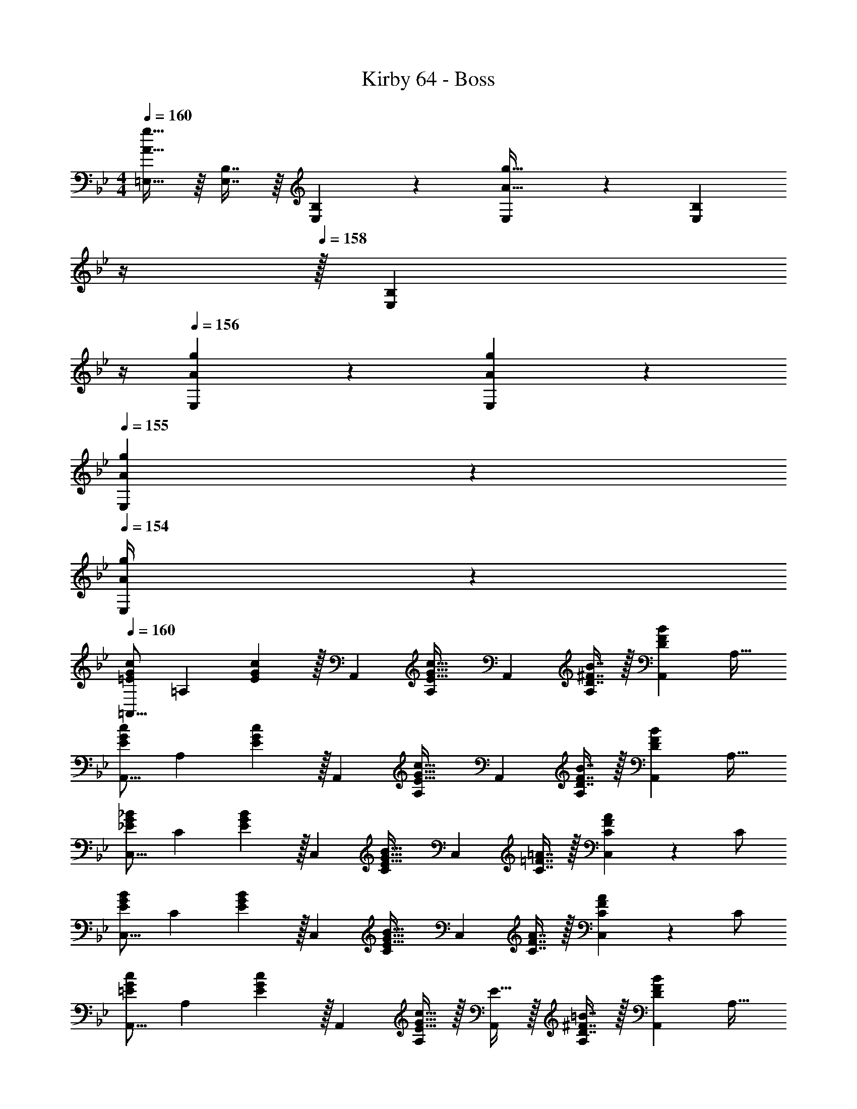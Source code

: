 X: 1
T: Kirby 64 - Boss
Z: ABC Generated by Starbound Composer
L: 1/4
M: 4/4
Q: 1/4=160
K: Gm
[=E,15/32A33/32g33/32] z/16 [E,7/16B,7/16] z/16 [E,41/96B,41/96] z7/96 [E,41/96A15/32g15/32] z7/96 [z7/32E,41/96B,41/96] 
Q: 1/4=159
z/4 
Q: 1/4=158
z/32 [z7/32E,67/160B,67/160] 
Q: 1/4=157
z/4 
Q: 1/4=156
[A3/14g3/14E,3/14] z/28 [A5/24g5/24E,5/24] z/24 
Q: 1/4=155
[A/5g/5E,/5] z/20 
Q: 1/4=154
[g/5A/4E,/4] z/20 
Q: 1/4=160
[z17/32=A,,9/16=E7/9G7/9c7/9] [z71/288=A,151/288] [E2/9G2/9c2/9] z/32 [z/A,,83/160] [z/A,83/160E31/32G31/32c31/32] [z/A,,83/160] [D7/16^F7/16B7/16A,49/96] z/32 [z/A,,15/28DFB] [z/A,17/32] 
[z17/32A,,9/16E7/9G7/9c7/9] [z71/288A,151/288] [E2/9G2/9c2/9] z/32 [z/A,,83/160] [z/A,83/160E31/32G31/32c31/32] [z/A,,83/160] [D7/16F7/16B7/16A,49/96] z/32 [z/A,,15/28DFB] [z/A,17/32] 
[z17/32C,9/16_E7/9G7/9_B7/9] [z71/288C151/288] [E2/9G2/9B2/9] z/32 [z/C,83/160] [z/C83/160E31/32G31/32B31/32] [z/C,83/160] [C7/16=F7/16=A7/16] z/32 [C/24C,15/28FA] z11/24 C/ 
[z17/32C,9/16E7/9G7/9B7/9] [z71/288C151/288] [E2/9G2/9B2/9] z/32 [z/C,83/160] [z/C83/160E31/32G31/32B31/32] [z/C,83/160] [C7/16F7/16A7/16] z/32 [C/24C,15/28FA] z11/24 C/ 
[z17/32A,,9/16=E7/9G7/9c7/9] [z71/288A,151/288] [E2/9G2/9c2/9] z/32 [z/A,,83/160] [E15/32A,83/160G31/32c31/32] z/32 [E15/32A,,83/160] z/32 [D7/16^F7/16=B7/16A,49/96] z/32 [z/A,,15/28DFB] [z/A,17/32] 
[z17/32A,,9/16E7/9G7/9c7/9] [z71/288A,151/288] [E2/9G2/9c2/9] z/32 [z/A,,83/160] [z/A,83/160E31/32G31/32c31/32] [z/A,,83/160] [D7/16F7/16B7/16A,49/96] z/32 [z/A,,15/28DFB] [z/A,17/32] 
[z17/32C,9/16D7/9_E7/9_B7/9] [z71/288C151/288] [D2/9E2/9B2/9] z/32 [z/C,83/160] [z/C83/160D31/32E31/32B31/32] [z/C,83/160] [C7/16=F7/16A7/16] z/32 [C/24C,15/28FA] z11/24 C/ 
[z17/32C,9/16D7/9E7/9B7/9] [z71/288C151/288] [D2/9E2/9B2/9] z/32 [z/C,83/160] [z/C83/160D31/32E31/32B31/32] [z/C,83/160] [C7/16F7/16A7/16] z/32 [z/C,15/28] [C15/32F15/32A15/32] z/32 
[z7/24E3/10E,,9/16] [z23/96G31/120] [z71/288B25/96_E,151/288] [z73/288e19/72] [z/4E25/96E,,83/160] [z/4G57/224] [B71/288E,83/160] [z73/288e65/252] [z71/288E25/96E,,83/160] G73/288 [z7/32B71/288E,49/96] [z/4e9/32] [z/4E5/18E,,15/28] [z/4G9/32] [B/4E,17/32] e/4 
[z7/24F3/10F,,9/16] [z23/96A31/120] [z71/288c25/96F,151/288] [z73/288f19/72] [z/4F25/96F,,83/160] [z/4A57/224] [c71/288F,83/160] [z73/288f65/252] [z71/288F25/96F,,83/160] A73/288 [z7/32c71/288F,49/96] [z/4f9/32] [z/4F5/18F,,15/28] [z/4A9/32] [c/4F,17/32] f/4 
[z7/24G3/10G,,9/16] [z23/96B31/120] [z71/288d25/96G,151/288] [z73/288f19/72] [z/4G25/96G,,83/160] [z/4B57/224] [d71/288G,83/160] [z73/288f65/252] [z71/288G25/96G,,83/160] B73/288 [z7/32d71/288G,49/96] [z/4f9/32] [z/4G5/18G,,15/28] [z/4B9/32] [d/4G,17/32] f/4 
[z7/24A3/10A,,9/16] [z23/96c31/120] [z71/288=e25/96A,151/288] [z73/288g19/72] [z/4A25/96A,,83/160] [z/4c57/224] [e71/288A,83/160] [z73/288g65/252] [z71/288A25/96A,,83/160] c73/288 [z7/32e71/288A,49/96] [z/4g9/32] [z/4A5/18A,,15/28] [z/4c9/32] [e/4A,17/32] g/4 
[z7/24F3/10_B,,9/16] [z23/96B31/120] [z71/288^c25/96_B,151/288] [z73/288f19/72] [z/4F25/96B,,83/160] [z/4B57/224] [c71/288B,83/160] [z73/288f65/252] [z71/288F25/96B,,83/160] B73/288 [z7/32c71/288B,49/96] [z/4f9/32] [z/4F5/18B,,15/28] [z/4B9/32] [c/4B,17/32] f/4 
[z7/24G3/10C,9/16] [z23/96B31/120] [z71/288=c25/96C151/288] [z73/288_e19/72] [z/4G25/96C,83/160] [z/4B57/224] [c71/288C83/160] [z73/288e65/252] [z71/288G25/96C,83/160] B73/288 [z7/32c71/288C49/96] [z/4e9/32] [z/4G5/18C,15/28] [z/4B9/32] [c/4C17/32] e/4 
[z7/24=E3/10^C,9/16] [z23/96_A31/120] [z71/288^c25/96^C151/288] [z73/288=e19/72] [z/4E25/96C,83/160] [z/4A57/224] [c71/288C83/160] [z73/288e65/252] [z71/288E25/96C,83/160] A73/288 [z7/32c71/288C49/96] [z/4e9/32] [z/4E5/18C,15/28] [z/4A9/32] c/4 e/4 
[C/32C,9/16] z17/96 E25/168 z/56 A5/32 C5/32 z/80 E23/160 z3/224 A39/224 [=B5/32C,83/160] z/80 E3/20 z/140 A/7 z/32 [d33/224C83/160] z/112 e7/48 z/96 A5/32 z/32 [d5/32=E,7/32] z/80 [z7/90e3/20] [z5/63_E,2/9] a/7 z/32 [e13/96C,7/32] z/84 [z/14a13/84] [z3/32_A,,/4] ^c'5/32 [=e'/6=E,,/4] z/84 [z/14c'13/84] [z3/32_E,,/4] e'5/32 [^C,,2/9a'15/32] z/36 A,,,7/32 z/32 
[z17/32=A,,9/16E7/9G7/9=c7/9] [z71/288A,151/288] [E2/9G2/9c2/9] z/32 [z/A,,83/160] [z/A,83/160E31/32G31/32c31/32] [z/A,,83/160] [D7/16^F7/16B7/16A,49/96] z/32 [z/A,,15/28DFB] [z/A,17/32] 
[z17/32A,,9/16E7/9G7/9c7/9] [z71/288A,151/288] [E2/9G2/9c2/9] z/32 [z/A,,83/160] [z/A,83/160E31/32G31/32c31/32] [z/A,,83/160] [D7/16F7/16B7/16A,49/96] z/32 [z/A,,15/28DFB] [z/A,17/32] 
[z17/32=C,9/16_E7/9G7/9_B7/9] [z71/288=C151/288] [E2/9G2/9B2/9] z/32 [z/C,83/160] [z/C83/160E31/32G31/32B31/32] [z/C,83/160] [C7/16=F7/16=A7/16] z/32 [C/24C,15/28FA] z11/24 C/ 
[z17/32C,9/16E7/9G7/9B7/9] [z71/288C151/288] [E2/9G2/9B2/9] z/32 [z/C,83/160] [z/C83/160E31/32G31/32B31/32] [z/C,83/160] [C7/16F7/16A7/16] z/32 [C/24C,15/28FA] z11/24 C/ 
[z17/32A,,9/16=E7/9G7/9c7/9] [z71/288A,151/288] [E2/9G2/9c2/9] z/32 [z/A,,83/160] [E15/32A,83/160G31/32c31/32] z/32 [E15/32A,,83/160] z/32 [D7/16^F7/16=B7/16A,49/96] z/32 [z/A,,15/28DFB] [z/A,17/32] 
[z17/32A,,9/16E7/9G7/9c7/9] [z71/288A,151/288] [E2/9G2/9c2/9] z/32 [z/A,,83/160] [z/A,83/160E31/32G31/32c31/32] [z/A,,83/160] [D7/16F7/16B7/16A,49/96] z/32 [z/A,,15/28DFB] [z/A,17/32] 
[z17/32C,9/16_E7/9G7/9_B7/9] [z71/288C151/288] [E2/9G2/9B2/9] z/32 [z/C,83/160] [z/C83/160E31/32G31/32B31/32] [z/C,83/160] [C7/16=F7/16A7/16] z/32 [C/24C,15/28FA] z11/24 C/ 
[z17/32C,9/16D7/9E7/9B7/9] [z71/288C151/288] [D2/9E2/9B2/9] z/32 [z/C,83/160] [z/C83/160D31/32E31/32B31/32] [z/C,83/160] [C7/16F7/16A7/16] z/32 [z/C,15/28] [C15/32F15/32A15/32] z/32 
[z17/32E,,9/16B,7/9E7/9G7/9] [z71/288E,151/288] [B,2/9E2/9G2/9] z/32 [z/E,,83/160] [z/E,83/160B,89/96E89/96G89/96] [z/E,,83/160] [B,67/160E67/160G67/160E,49/96] z/20 [z/E,,15/28B,EG] [z/E,17/32] 
[z17/32F,,9/16C7/9F7/9A7/9] [z71/288F,151/288] [C2/9F2/9A2/9] z/32 [z/F,,83/160] [z/F,83/160C89/96F89/96A89/96] [z/F,,83/160] [C67/160F67/160A67/160F,49/96] z/20 [z/F,,15/28CFA] [z/F,17/32] 
[z17/32G,,9/16D7/9F7/9B7/9] [z71/288G,151/288] [D2/9F2/9B2/9] z/32 [z/G,,83/160] [z/G,83/160D89/96F89/96B89/96] [z/G,,83/160] [D67/160F67/160B67/160G,49/96] z/20 [z/G,,15/28DFB] [z/G,17/32] 
[z17/32A,,9/16=E7/9G7/9c7/9] [z71/288A,151/288] [E2/9G2/9c2/9] z/32 [z/A,,83/160] [z/A,83/160E89/96G89/96c89/96] [z/A,,83/160] [c67/160E49/96G49/96A,49/96] z/20 [z/A,,15/28] [c7/16E17/32G17/32A,17/32] z/16 
[z17/32B,,9/16F7/9_A7/9^c7/9] [z71/288B,151/288] [F2/9A2/9c2/9] z/32 [z/B,,83/160] [z/B,83/160F89/96A89/96c89/96] [z/B,,83/160] [c67/160F49/96A49/96B,49/96] z/20 [z/B,,15/28] [c7/16F17/32A17/32B,17/32] z/16 
[z17/32C,9/16G7/9B7/9_e7/9] [z71/288C151/288] [G2/9B2/9e2/9] z/32 [z/C,83/160] [z/C83/160G89/96B89/96e89/96] [z/C,83/160] [e67/160G49/96B49/96C49/96] z/20 [z/C,15/28] [e7/16G17/32B17/32C17/32] z/16 
[z17/32^C,9/16A7/9c7/9f7/9] [z71/288^C151/288] [A2/9c2/9f2/9] z/32 [z/C,83/160] [z/C83/160A89/96c89/96f89/96] [z/C,83/160] [f67/160A49/96c49/96C49/96] z/20 [z/C,15/28] [f7/16A17/32c17/32C17/32] z/16 
[B5/18e5/18g5/18E,9/16] z/72 [z23/96B11/24e11/24g11/24] _E7/32 z/36 [B2/9e2/9g2/9E,2/9] z/32 E71/288 z/288 [B127/288e127/288g127/288E,127/288] z/18 [B2/9e2/9g2/9F,2/9] z/32 [=c7/32f7/32=a7/32F,15/32] z/36 [z73/288c4/9f4/9a4/9] F,7/32 [c/4f/4a/4=B,/4] [d/4f/4_a/4B,15/32] [z/4d15/32f15/32a15/32] B,2/9 z/36 [d7/32f7/32a7/32] z/32 
[=C,/e5/9g5/9] z/32 [z71/288=C15/32] [z73/288e47/90g47/90] G,71/288 z/288 _B,7/32 z/32 [C15/32e215/288g215/288] z/32 G,15/32 z/32 [B,7/32d7/16f7/16] [z/4C/] [z/4e15/32g15/32] C,/4 [C2/9f15/32a15/32] z/36 C,7/32 z/32 
[C,/e5/9g5/9] z/32 [z71/288C15/32] [z73/288e47/90g47/90] G,71/288 z/288 B,7/32 z/32 [C15/32e215/288g215/288] z/32 G,15/32 z/32 [B,7/32d7/16f7/16] [z/4C/] [z/4e15/32g15/32] C,/4 [C2/9f15/32a15/32] z/36 C,7/32 z/32 
[B,,/^c5/9f5/9] z/32 [z71/288B,15/32] [z73/288c47/90f47/90] F,71/288 z/288 _A,7/32 z/32 [B,15/32c215/288f215/288] z/32 F,15/32 z/32 [A,7/32=c7/16e7/16] [z/4B,/] [z/4^c15/32f15/32] B,,/4 [B,2/9e15/32^f15/32] z/36 B,,7/32 z/32 
[B,,/c5/9=f5/9] z/32 [z71/288B,15/32] [z73/288c47/90f47/90] F,71/288 z/288 A,7/32 z/32 [B,15/32c215/288f215/288] z/32 [z7/32F,15/32] 
Q: 1/4=159
z/4 
Q: 1/4=158
z/32 [A,7/32=c7/16e7/16] 
Q: 1/4=157
[z/4B,/] 
Q: 1/4=156
[z/4^c15/32f15/32] B,,/4 
Q: 1/4=155
[B,2/9e15/32^f15/32] z/36 
Q: 1/4=154
B,,7/32 z/32 
[z/4E,,/e5/9g5/9] 
Q: 1/4=160
z9/32 [z71/288E,15/32] [z73/288e47/90g47/90] B,,71/288 z/288 ^C,7/32 z/32 [E,15/32e215/288g215/288] z/32 B,,15/32 z/32 [C,7/32d7/16=f7/16] [z/4E,/] [z/4e15/32g15/32] E,,/4 [E,2/9f15/32a15/32] z/36 E,,7/32 z/32 
[E,,/e5/9g5/9] z/32 [z71/288E,15/32] [z73/288e47/90g47/90] B,,71/288 z/288 C,7/32 z/32 [E,15/32e215/288g215/288] z/32 B,,15/32 z/32 [C,7/32d7/16f7/16] [z/4E,/] [z/4e15/32g15/32] E,,/4 [E,2/9f15/32a15/32] z/36 E,,7/32 z/32 
[C,,/c5/9f5/9] z/32 [z71/288C,15/32] [z73/288c47/90f47/90] _A,,71/288 z/288 =B,,7/32 z/32 [C,15/32c215/288f215/288] z/32 A,,15/32 z/32 [B,,7/32=c7/16e7/16] [z/4C,/] [z/4^c15/32f15/32] C,,/4 [C,2/9e15/32^f15/32] z/36 C,,7/32 z/32 
[C,,/c5/9=f5/9] z/32 [z71/288C,15/32] [z73/288c47/90f47/90] A,,71/288 z/288 B,,7/32 z/32 [C,15/32c215/288f215/288] z/32 [z7/32A,,15/32] 
Q: 1/4=159
z/4 
Q: 1/4=158
z/32 [B,,7/32=c7/16e7/16] 
Q: 1/4=157
[z/4C,/] 
Q: 1/4=156
[z/4^c15/32f15/32] C,,/4 
Q: 1/4=155
[C,2/9e15/32^f15/32] z/36 
Q: 1/4=154
C,,7/32 z/32 
[z/4^F,,/^F4B4=f161/32] 
Q: 1/4=160
z9/32 ^F,15/32 z/32 C,71/288 z/288 =F,7/32 z/32 ^F,15/32 z/32 C,15/32 z/32 =F,7/32 ^F,/ F,,/4 F,2/9 z/36 F,,7/32 z/32 
F,,/ z/32 F,15/32 z/32 [C,71/288f] z/288 =F,7/32 z/32 ^F,15/32 z/32 [C,15/32_b31/32] z/32 =F,7/32 [z/4^F,/] [z/4f] F,,/4 F,2/9 z/36 F,,7/32 z/32 
[=F,,/e111/32A4=c4] z/32 =F,15/32 z/32 =C,71/288 z/288 =E,7/32 z/32 F,15/32 z/32 C,15/32 z/32 E,7/32 F,/ F,,/4 [e5/32F,2/9] z/96 [z/12d13/84] [z/12F,,7/32] ^c/6 
[F,,/=c65/32] z/32 F,15/32 z/32 C,71/288 z/288 E,7/32 z/32 F,15/32 z/32 [z7/32C,15/32A55/32] 
Q: 1/4=159
z9/32 E,7/32 
Q: 1/4=158
F,/ 
Q: 1/4=157
F,,/4 F,2/9 z/36 
Q: 1/4=156
[=A3/28F,,7/32] z/56 B/8 
Q: 1/4=160
[C,/=E4=B4] z/32 C15/32 z/32 G,71/288 z/288 =B,7/32 z/32 C15/32 z/32 G,15/32 z/32 B,7/32 C/ C,/4 C2/9 z/36 C,7/32 z/32 
[C,/A65/32] z/32 C15/32 z/32 G,71/288 z/288 B,7/32 z/32 C15/32 z/32 [G,15/32G63/32] z/32 B,7/32 C/ C,/4 C2/9 z/36 C,7/32 z/32 
[B,,/E3A3] z/32 B,15/32 z/32 ^F,71/288 z/288 _B,7/32 z/32 =B,15/32 z/32 F,15/32 z/32 _B,7/32 =B,/4 [z/4F] B,,/4 B,2/9 z/36 B,,7/32 z/32 
[B,,/_E65/32B65/32] z/32 B,15/32 z/32 F,71/288 z/288 _B,7/32 z/32 =B,15/32 z/32 [E,7/32_A31/32=e63/32] z/36 A,2/9 z/32 B,7/32 D/4 [=E/4B] B,/4 A,2/9 z/36 E,7/32 z/32 
[z17/32=A,,9/16E7/9G7/9c7/9] [z71/288=A,151/288] [E2/9G2/9c2/9] z/32 [z/A,,83/160] [z/A,83/160E31/32G31/32c31/32] [z/A,,83/160] [D7/16F7/16B7/16A,49/96] z/32 [z/A,,15/28DFB] [z/A,17/32] 
[z17/32A,,9/16E7/9G7/9c7/9] [z71/288A,151/288] [E2/9G2/9c2/9] z/32 [z/A,,83/160] [z/A,83/160E31/32G31/32c31/32] [z/A,,83/160] [D7/16F7/16B7/16A,49/96] z/32 [z/A,,15/28DFB] [z/A,17/32] 
[z17/32C,9/16_E7/9G7/9_B7/9] [z71/288C151/288] [E2/9G2/9B2/9] z/32 [z/C,83/160] [z/C83/160E31/32G31/32B31/32] [z/C,83/160] [C7/16=F7/16=A7/16] z/32 [C/24C,15/28FA] z11/24 C/ 
[z17/32C,9/16E7/9G7/9B7/9] [z71/288C151/288] [E2/9G2/9B2/9] z/32 [z/C,83/160] [z/C83/160E31/32G31/32B31/32] [z/C,83/160] [C7/16F7/16A7/16] z/32 [C/24C,15/28FA] z11/24 C/ 
[z17/32A,,9/16=E7/9G7/9c7/9] [z71/288A,151/288] [E2/9G2/9c2/9] z/32 [z/A,,83/160] [E15/32A,83/160G31/32c31/32] z/32 [E15/32A,,83/160] z/32 [D7/16^F7/16=B7/16A,49/96] z/32 [z/A,,15/28DFB] [z/A,17/32] 
[z17/32A,,9/16E7/9G7/9c7/9] [z71/288A,151/288] [E2/9G2/9c2/9] z/32 [z/A,,83/160] [z/A,83/160E31/32G31/32c31/32] [z/A,,83/160] [D7/16F7/16B7/16A,49/96] z/32 [z/A,,15/28DFB] [z/A,17/32] 
[z17/32C,9/16D7/9_E7/9_B7/9] [z71/288C151/288] [D2/9E2/9B2/9] z/32 [z/C,83/160] [z/C83/160D31/32E31/32B31/32] [z/C,83/160] [C7/16=F7/16A7/16] z/32 [C/24C,15/28FA] z11/24 C/ 
[z17/32C,9/16D7/9E7/9B7/9] [z71/288C151/288] [D2/9E2/9B2/9] z/32 [z/C,83/160] [z/C83/160D31/32E31/32B31/32] [z/C,83/160] [C7/16F7/16A7/16] z/32 [z/C,15/28] [C15/32F15/32A15/32] z/32 
[z7/24E3/10E,,9/16] [z23/96G31/120] [z71/288B25/96_E,151/288] [z73/288_e19/72] [z/4E25/96E,,83/160] [z/4G57/224] [B71/288E,83/160] [z73/288e65/252] [z71/288E25/96E,,83/160] G73/288 [z7/32B71/288E,49/96] [z/4e9/32] [z/4E5/18E,,15/28] [z/4G9/32] [B/4E,17/32] e/4 
[z7/24F3/10F,,9/16] [z23/96A31/120] [z71/288c25/96=F,151/288] [z73/288f19/72] [z/4F25/96F,,83/160] [z/4A57/224] [c71/288F,83/160] [z73/288f65/252] [z71/288F25/96F,,83/160] A73/288 [z7/32c71/288F,49/96] [z/4f9/32] [z/4F5/18F,,15/28] [z/4A9/32] [c/4F,17/32] f/4 
[z7/24G3/10G,,9/16] [z23/96B31/120] [z71/288d25/96G,151/288] [z73/288f19/72] [z/4G25/96G,,83/160] [z/4B57/224] [d71/288G,83/160] [z73/288f65/252] [z71/288G25/96G,,83/160] B73/288 [z7/32d71/288G,49/96] [z/4f9/32] [z/4G5/18G,,15/28] [z/4B9/32] [d/4G,17/32] f/4 
[z7/24A3/10A,,9/16] [z23/96c31/120] [z71/288=e25/96A,151/288] [z73/288g19/72] [z/4A25/96A,,83/160] [z/4c57/224] [e71/288A,83/160] [z73/288g65/252] [z71/288A25/96A,,83/160] c73/288 [z7/32e71/288A,49/96] [z/4g9/32] [z/4A5/18A,,15/28] [z/4c9/32] [e/4A,17/32] g/4 
[z7/24F3/10_B,,9/16] [z23/96B31/120] [z71/288^c25/96_B,151/288] [z73/288f19/72] [z/4F25/96B,,83/160] [z/4B57/224] [c71/288B,83/160] [z73/288f65/252] [z71/288F25/96B,,83/160] B73/288 [z7/32c71/288B,49/96] [z/4f9/32] [z/4F5/18B,,15/28] [z/4B9/32] [c/4B,17/32] f/4 
[z7/24G3/10C,9/16] [z23/96B31/120] [z71/288=c25/96C151/288] [z73/288_e19/72] [z/4G25/96C,83/160] [z/4B57/224] [c71/288C83/160] [z73/288e65/252] [z71/288G25/96C,83/160] B73/288 [z7/32c71/288C49/96] [z/4e9/32] [z/4G5/18C,15/28] [z/4B9/32] [c/4C17/32] e/4 
[z7/24=E3/10^C,9/16] [z23/96_A31/120] [z71/288^c25/96^C151/288] [z73/288=e19/72] [z/4E25/96C,83/160] [z/4A57/224] [c71/288C83/160] [z73/288e65/252] [z71/288E25/96C,83/160] A73/288 [z7/32c71/288C49/96] [z/4e9/32] [z/4E5/18C,15/28] [z/4A9/32] c/4 e/4 
[C/32C,9/16] z17/96 E25/168 z/56 A5/32 C5/32 z/80 E23/160 z3/224 A39/224 [=B5/32C,83/160] z/80 E3/20 z/140 A/7 z/32 [d33/224C83/160] z/112 e7/48 z/96 A5/32 z/32 [d5/32=E,7/32] z/80 [z7/90e3/20] [z5/63_E,2/9] a/7 z/32 [e13/96C,7/32] z/84 [z/14a13/84] [z3/32_A,,/4] c'5/32 [e'/6=E,,/4] z/84 [z/14c'13/84] [z3/32_E,,/4] e'5/32 [C,,2/9a'15/32] z/36 A,,,7/32 z/32 
[z17/32=A,,9/16E7/9G7/9=c7/9] [z71/288A,151/288] [E2/9G2/9c2/9] z/32 [z/A,,83/160] [z/A,83/160E31/32G31/32c31/32] [z/A,,83/160] [D7/16^F7/16B7/16A,49/96] z/32 [z/A,,15/28DFB] [z/A,17/32] 
[z17/32A,,9/16E7/9G7/9c7/9] [z71/288A,151/288] [E2/9G2/9c2/9] z/32 [z/A,,83/160] [z/A,83/160E31/32G31/32c31/32] [z/A,,83/160] [D7/16F7/16B7/16A,49/96] z/32 [z/A,,15/28DFB] [z/A,17/32] 
[z17/32=C,9/16_E7/9G7/9_B7/9] [z71/288=C151/288] [E2/9G2/9B2/9] z/32 [z/C,83/160] [z/C83/160E31/32G31/32B31/32] [z/C,83/160] [C7/16=F7/16=A7/16] z/32 [C/24C,15/28FA] z11/24 C/ 
[z17/32C,9/16E7/9G7/9B7/9] [z71/288C151/288] [E2/9G2/9B2/9] z/32 [z/C,83/160] [z/C83/160E31/32G31/32B31/32] [z/C,83/160] [C7/16F7/16A7/16] z/32 [C/24C,15/28FA] z11/24 C/ 
[z17/32A,,9/16=E7/9G7/9c7/9] [z71/288A,151/288] [E2/9G2/9c2/9] z/32 [z/A,,83/160] [E15/32A,83/160G31/32c31/32] z/32 [E15/32A,,83/160] z/32 [D7/16^F7/16=B7/16A,49/96] z/32 [z/A,,15/28DFB] [z/A,17/32] 
[z17/32A,,9/16E7/9G7/9c7/9] [z71/288A,151/288] [E2/9G2/9c2/9] z/32 [z/A,,83/160] [z/A,83/160E31/32G31/32c31/32] [z/A,,83/160] [D7/16F7/16B7/16A,49/96] z/32 [z/A,,15/28DFB] [z/A,17/32] 
[z17/32C,9/16_E7/9G7/9_B7/9] [z71/288C151/288] [E2/9G2/9B2/9] z/32 [z/C,83/160] [z/C83/160E31/32G31/32B31/32] [z/C,83/160] [C7/16=F7/16A7/16] z/32 [C/24C,15/28FA] z11/24 C/ 
[z17/32C,9/16D7/9E7/9B7/9] [z71/288C151/288] [D2/9E2/9B2/9] z/32 [z/C,83/160] [z/C83/160D31/32E31/32B31/32] [z/C,83/160] [C7/16F7/16A7/16] z/32 [z/C,15/28] [C15/32F15/32A15/32] z/32 
[z17/32E,,9/16B,7/9E7/9G7/9] [z71/288E,151/288] [B,2/9E2/9G2/9] z/32 [z/E,,83/160] [z/E,83/160B,89/96E89/96G89/96] [z/E,,83/160] [B,67/160E67/160G67/160E,49/96] z/20 [z/E,,15/28B,EG] [z/E,17/32] 
[z17/32F,,9/16C7/9F7/9A7/9] [z71/288F,151/288] [C2/9F2/9A2/9] z/32 [z/F,,83/160] [z/F,83/160C89/96F89/96A89/96] [z/F,,83/160] [C67/160F67/160A67/160F,49/96] z/20 [z/F,,15/28CFA] [z/F,17/32] 
[z17/32G,,9/16D7/9F7/9B7/9] [z71/288G,151/288] [D2/9F2/9B2/9] z/32 [z/G,,83/160] [z/G,83/160D89/96F89/96B89/96] [z/G,,83/160] [D67/160F67/160B67/160G,49/96] z/20 [z/G,,15/28DFB] [z/G,17/32] 
[z17/32A,,9/16=E7/9G7/9c7/9] [z71/288A,151/288] [E2/9G2/9c2/9] z/32 [z/A,,83/160] [z/A,83/160E89/96G89/96c89/96] [z/A,,83/160] [c67/160E49/96G49/96A,49/96] z/20 [z/A,,15/28] [c7/16E17/32G17/32A,17/32] z/16 
[z17/32B,,9/16F7/9_A7/9^c7/9] [z71/288B,151/288] [F2/9A2/9c2/9] z/32 [z/B,,83/160] [z/B,83/160F89/96A89/96c89/96] [z/B,,83/160] [c67/160F49/96A49/96B,49/96] z/20 [z/B,,15/28] [c7/16F17/32A17/32B,17/32] z/16 
[z17/32C,9/16G7/9B7/9_e7/9] [z71/288C151/288] [G2/9B2/9e2/9] z/32 [z/C,83/160] [z/C83/160G89/96B89/96e89/96] [z/C,83/160] [e67/160G49/96B49/96C49/96] z/20 [z/C,15/28] [e7/16G17/32B17/32C17/32] z/16 
[z17/32^C,9/16A7/9c7/9f7/9] [z71/288^C151/288] [A2/9c2/9f2/9] z/32 [z/C,83/160] [z/C83/160A89/96c89/96f89/96] [z/C,83/160] [f67/160A49/96c49/96C49/96] z/20 [z/C,15/28] [f7/16A17/32c17/32C17/32] z/16 
[B5/18e5/18g5/18E,9/16] z/72 [z23/96B11/24e11/24g11/24] _E7/32 z/36 [B2/9e2/9g2/9E,2/9] z/32 E71/288 z/288 [B127/288e127/288g127/288E,127/288] z/18 [B2/9e2/9g2/9F,2/9] z/32 [=c7/32f7/32=a7/32F,15/32] z/36 [z73/288c4/9f4/9a4/9] F,7/32 [c/4f/4a/4=B,/4] [d/4f/4_a/4B,15/32] [z/4d15/32f15/32a15/32] B,2/9 z/36 [d7/32f7/32a7/32] z/32 
[=C,/e5/9g5/9] z/32 [z71/288=C15/32] [z73/288e47/90g47/90] G,71/288 z/288 _B,7/32 z/32 [C15/32e215/288g215/288] z/32 G,15/32 z/32 [B,7/32d7/16f7/16] [z/4C/] [z/4e15/32g15/32] C,/4 [C2/9f15/32a15/32] z/36 C,7/32 z/32 
[C,/e5/9g5/9] z/32 [z71/288C15/32] [z73/288e47/90g47/90] G,71/288 z/288 B,7/32 z/32 [C15/32e215/288g215/288] z/32 G,15/32 z/32 [B,7/32d7/16f7/16] [z/4C/] [z/4e15/32g15/32] C,/4 [C2/9f15/32a15/32] z/36 C,7/32 z/32 
[B,,/^c5/9f5/9] z/32 [z71/288B,15/32] [z73/288c47/90f47/90] F,71/288 z/288 _A,7/32 z/32 [B,15/32c215/288f215/288] z/32 F,15/32 z/32 [A,7/32=c7/16e7/16] [z/4B,/] [z/4^c15/32f15/32] B,,/4 [B,2/9e15/32^f15/32] z/36 B,,7/32 z/32 
[B,,/c5/9=f5/9] z/32 [z71/288B,15/32] [z73/288c47/90f47/90] F,71/288 z/288 A,7/32 z/32 [B,15/32c215/288f215/288] z/32 [z7/32F,15/32] 
Q: 1/4=159
z/4 
Q: 1/4=158
z/32 [A,7/32=c7/16e7/16] 
Q: 1/4=157
[z/4B,/] 
Q: 1/4=156
[z/4^c15/32f15/32] B,,/4 
Q: 1/4=155
[B,2/9e15/32^f15/32] z/36 
Q: 1/4=154
B,,7/32 z/32 
[z/4E,,/e5/9g5/9] 
Q: 1/4=160
z9/32 [z71/288E,15/32] [z73/288e47/90g47/90] B,,71/288 z/288 ^C,7/32 z/32 [E,15/32e215/288g215/288] z/32 B,,15/32 z/32 [C,7/32d7/16=f7/16] [z/4E,/] [z/4e15/32g15/32] E,,/4 [E,2/9f15/32a15/32] z/36 E,,7/32 z/32 
[E,,/e5/9g5/9] z/32 [z71/288E,15/32] [z73/288e47/90g47/90] B,,71/288 z/288 C,7/32 z/32 [E,15/32e215/288g215/288] z/32 B,,15/32 z/32 [C,7/32d7/16f7/16] [z/4E,/] [z/4e15/32g15/32] E,,/4 [E,2/9f15/32a15/32] z/36 E,,7/32 z/32 
[C,,/c5/9f5/9] z/32 [z71/288C,15/32] [z73/288c47/90f47/90] _A,,71/288 z/288 =B,,7/32 z/32 [C,15/32c215/288f215/288] z/32 A,,15/32 z/32 [B,,7/32=c7/16e7/16] [z/4C,/] [z/4^c15/32f15/32] C,,/4 [C,2/9e15/32^f15/32] z/36 C,,7/32 z/32 
[C,,/c5/9=f5/9] z/32 [z71/288C,15/32] [z73/288c47/90f47/90] A,,71/288 z/288 B,,7/32 z/32 [C,15/32c215/288f215/288] z/32 [z7/32A,,15/32] 
Q: 1/4=159
z/4 
Q: 1/4=158
z/32 [B,,7/32=c7/16e7/16] 
Q: 1/4=157
[z/4C,/] 
Q: 1/4=156
[z/4^c15/32f15/32] C,,/4 
Q: 1/4=155
[C,2/9e15/32^f15/32] z/36 
Q: 1/4=154
C,,7/32 z/32 
[z/4^F,,/^F4B4=f161/32] 
Q: 1/4=160
z9/32 ^F,15/32 z/32 C,71/288 z/288 =F,7/32 z/32 ^F,15/32 z/32 C,15/32 z/32 =F,7/32 ^F,/ F,,/4 F,2/9 z/36 F,,7/32 z/32 
F,,/ z/32 F,15/32 z/32 [C,71/288f] z/288 =F,7/32 z/32 ^F,15/32 z/32 [C,15/32b31/32] z/32 =F,7/32 [z/4^F,/] [z/4f] F,,/4 F,2/9 z/36 F,,7/32 z/32 
[=F,,/e111/32A4=c4] z/32 =F,15/32 z/32 =C,71/288 z/288 =E,7/32 z/32 F,15/32 z/32 C,15/32 z/32 E,7/32 F,/ F,,/4 [e5/32F,2/9] z/96 [z/12d13/84] [z/12F,,7/32] ^c/6 
[F,,/=c65/32] z/32 F,15/32 z/32 C,71/288 z/288 E,7/32 z/32 F,15/32 z/32 [z7/32C,15/32A55/32] 
Q: 1/4=159
z9/32 E,7/32 
Q: 1/4=158
F,/ 
Q: 1/4=157
F,,/4 F,2/9 z/36 
Q: 1/4=156
[=A3/28F,,7/32] z/56 B/8 
Q: 1/4=160
[C,/=E4=B4] z/32 C15/32 z/32 G,71/288 z/288 =B,7/32 z/32 C15/32 z/32 G,15/32 z/32 B,7/32 C/ C,/4 C2/9 z/36 C,7/32 z/32 
[C,/A65/32] z/32 C15/32 z/32 G,71/288 z/288 B,7/32 z/32 C15/32 z/32 [G,15/32G63/32] z/32 B,7/32 C/ C,/4 C2/9 z/36 C,7/32 z/32 
[B,,/E3A3] z/32 B,15/32 z/32 ^F,71/288 z/288 _B,7/32 z/32 =B,15/32 z/32 F,15/32 z/32 _B,7/32 =B,/4 [z/4F] B,,/4 B,2/9 z/36 B,,7/32 z/32 
[B,,/_E65/32B65/32] z/32 B,15/32 z/32 F,71/288 z/288 _B,7/32 z/32 =B,15/32 z/32 [E,7/32_A31/32=e63/32] z/36 A,2/9 z/32 B,7/32 D/4 [=E/4B] B,/4 A,2/9 z/36 E,7/32 
